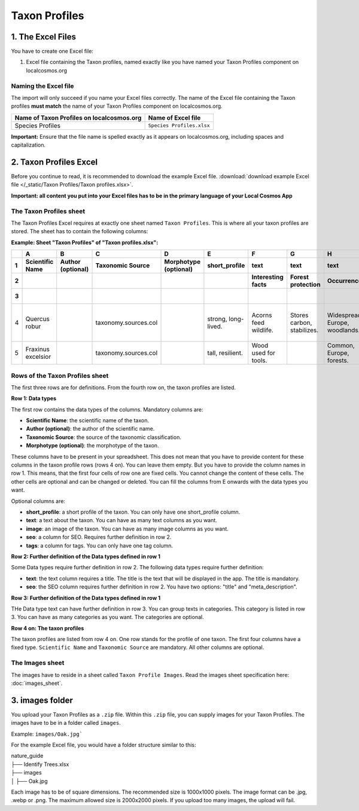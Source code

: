 Taxon Profiles
==============

1. The Excel Files
------------------

You have to create one Excel file:

1. Excel file containing the Taxon profiles, named exactly like you have named your Taxon Profiles component on localcosmos.org

Naming the Excel file
^^^^^^^^^^^^^^^^^^^^^

The import will only succeed if you name your Excel files correctly. The name of the Excel file containing the Taxon profiles **must match** the name of your Taxon Profiles component on localcosmos.org.

+--------------------------------------------+-----------------------------+
| Name of Taxon Profiles on localcosmos.org  | Name of Excel file          |
+============================================+=============================+
| Species Profiles                           | ``Species Profiles.xlsx``   |
+--------------------------------------------+-----------------------------+

**Important:** Ensure that the file name is spelled exactly as it appears on localcosmos.org, including spaces and capitalization.

2. Taxon Profiles Excel
-----------------------
Before you continue to read, it is recommended to download the example Excel file. :download:`download example Excel file </_static/Taxon Profiles/Taxon profiles.xlsx>`.

**Important: all content you put into your Excel files has to be in the primary language of your Local Cosmos App**

The Taxon Profiles sheet
^^^^^^^^^^^^^^^^^^^^^^^^

The Taxon Profiles Excel requires at exactly one sheet named ``Taxon Profiles``. This is where all your taxon profiles are stored. The sheet has to contain the following columns:

**Example: Sheet "Taxon Profiles" of "Taxon profiles.xlsx":**

.. raw:: html

   <div style="overflow-x: auto; white-space: nowrap;">

+---+---------------------+-------------------+----------------------+-----------------------+---------------------+-----------------------+----------------------------+--------------------------------+-----------------------------------------+---------+-------------------+----------------------------------------+-----------------+
|   | A                   | B                 | C                    | D                     | E                   | F                     | G                          | H                              | I                                       | J       | K                 | L                                      | M               |
+---+---------------------+-------------------+----------------------+-----------------------+---------------------+-----------------------+----------------------------+--------------------------------+-----------------------------------------+---------+-------------------+----------------------------------------+-----------------+
| 1 | Scientific Name     | Author (optional) | Taxonomic Source     | Morphotype (optional) | short_profile       | text                  | text                       | text                           | text                                    | image   | seo               | seo                                    | tags            |
+---+---------------------+-------------------+----------------------+-----------------------+---------------------+-----------------------+----------------------------+--------------------------------+-----------------------------------------+---------+-------------------+----------------------------------------+-----------------+
| 2 |                     |                   |                      |                       |                     | Interesting facts     | Forest protection          | Occurrence                     | Tree as habitat                         |         | title             | meta_description                       |                 |
+---+---------------------+-------------------+----------------------+-----------------------+---------------------+-----------------------+----------------------------+--------------------------------+-----------------------------------------+---------+-------------------+----------------------------------------+-----------------+
| 3 |                     |                   |                      |                       |                     |                       |                            |                                | Ecosystem roles                         |         |                   |                                        |                 |
+===+=====================+===================+======================+=======================+=====================+=======================+============================+================================+=========================================+=========+===================+========================================+=================+
| 4 | Quercus robur       |                   | taxonomy.sources.col |                       | strong, long-lived. | Acorns feed wildlife. | Stores carbon, stabilizes. | Widespread, Europe, woodlands. | Quercus robur: Shelters birds, insects. | Oak.jpg | English Oak Guide | English oak: a strong, long-lived tree | tree, deciduous |
+---+---------------------+-------------------+----------------------+-----------------------+---------------------+-----------------------+----------------------------+--------------------------------+-----------------------------------------+---------+-------------------+----------------------------------------+-----------------+
| 5 | Fraxinus excelsior  |                   | taxonomy.sources.col |                       | tall, resilient.    | Wood used for tools.  |                            | Common, Europe, forests.       |                                         |         |                   |                                        |                 |
+---+---------------------+-------------------+----------------------+-----------------------+---------------------+-----------------------+----------------------------+--------------------------------+-----------------------------------------+---------+-------------------+----------------------------------------+-----------------+

.. raw:: html

   </div>

Rows of the Taxon Profiles sheet
^^^^^^^^^^^^^^^^^^^^^^^^^^^^^^^^

The first three rows are for definitions. From the fourth row on, the taxon profiles are listed.

**Row 1: Data types**

The first row contains the data types of the columns. Mandatory columns are:

* **Scientific Name**: the scientific name of the taxon.
* **Author (optional)**: the author of the scientific name.
* **Taxonomic Source**: the source of the taxonomic classification.
* **Morphotype (optional)**: the morphotype of the taxon.

These columns have to be present in your spreadsheet. This does not mean that you have to provide content for these columns in the taxon profile rows (rows 4 on). You can leave them empty. But you have to provide the column names in row 1.
This means, that the first four cells of row one are fixed cells. You cannot change the content of these cells. The other cells are optional and can be changed or deleted.
You can fill the columns from E onwards with the data types you want.

Optional columns are:

* **short_profile**: a short profile of the taxon. You can only have one short_profile column.
* **text**: a text about the taxon. You can have as many text columns as you want.
* **image**: an image of the taxon. You can have as many image columns as you want.
* **seo**: a column for SEO. Requires further definition in row 2.
* **tags**: a column for tags. You can only have one tag column.

**Row 2: Further definition of the Data types defined in row 1**

Some Data types require further definition in row 2. The following data types require further definition:

* **text**: the text column requires a title. The title is the text that will be displayed in the app. The title is mandatory.
* **seo**: the SEO column requires further definition in row 2. You have two options: "title" and "meta_description".

**Row 3: Further definition of the Data types defined in row 1**

THe Data type text can have further definition in row 3. You can group texts in categories. This category is listed in row 3. You can have as many categories as you want. The categories are optional.

**Row 4 on: The taxon profiles**

The taxon profiles are listed from row 4 on. One row stands for the profile of one taxon. The first four columns have a fixed type. ``Scientific Name`` and ``Taxonomic Source`` are mandatory. All other columns are optional.


The Images sheet
^^^^^^^^^^^^^^^^

The images have to reside in a sheet called ``Taxon Profile Images``. Read the images sheet specification here: :doc:`images_sheet`.



3. images folder
----------------
You upload your Taxon Profiles as a ``.zip`` file. Within this ``.zip`` file, you can supply images for your Taxon Profiles.
The images have to be in a folder called ``images``.

Example: ``images/Oak.jpg```

For the example Excel file, you would have a folder structure similar to this:

| nature_guide
| ├── Identify Trees.xlsx
| ├── images          
| │     ├── Oak.jpg

Each image has to be of square dimensions. The recommended size is 1000x1000 pixels. The image format can be .jpg, .webp or .png.
The maximum allowed size is 2000x2000 pixels. If you upload too many images, the upload will fail.